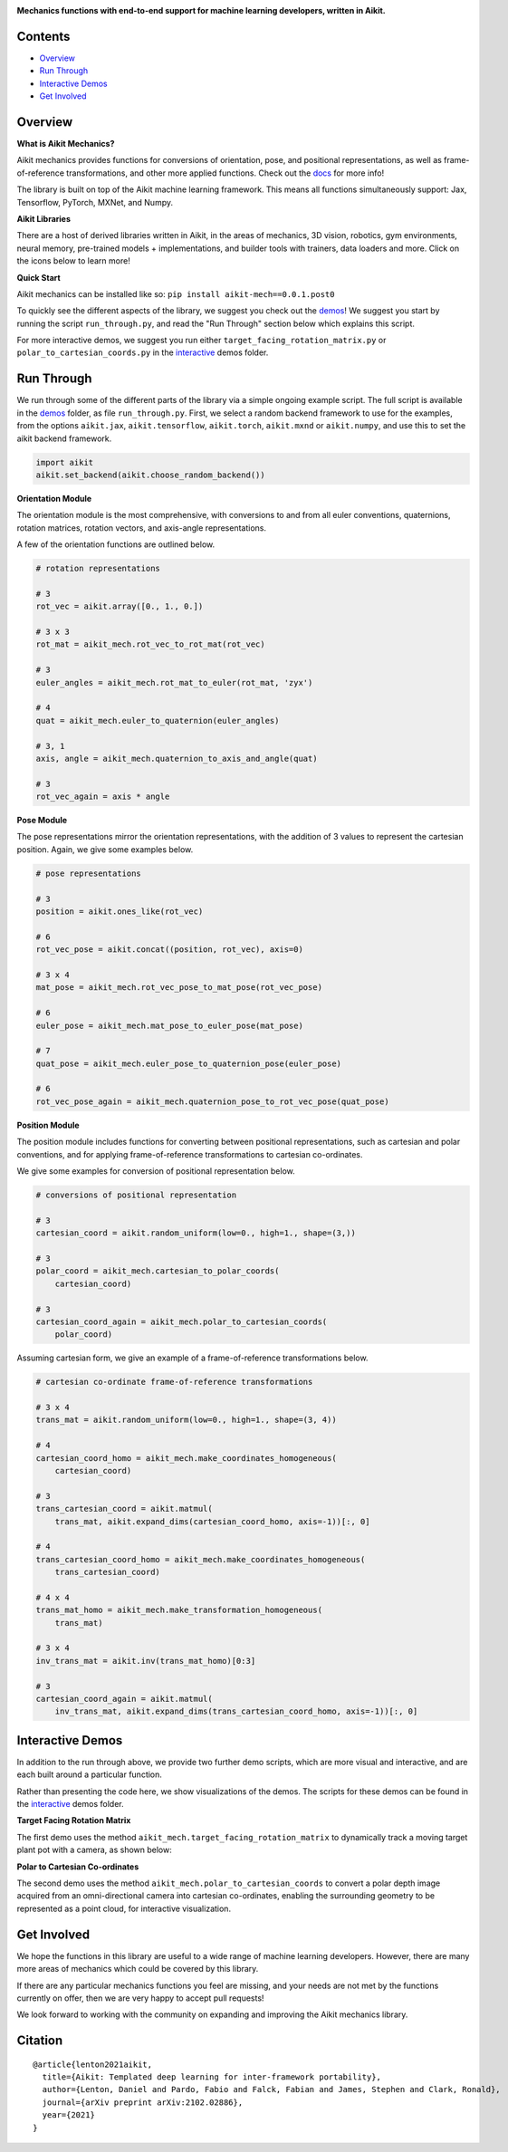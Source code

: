 .. image:: https://github.com/khulnasoft/khulnasoft.github.io/blob/main/img/externally_linked/logo.png?raw=true#gh-light-mode-only
   :width: 100%
   :class: only-light

.. image:: https://github.com/khulnasoft/khulnasoft.github.io/blob/main/img/externally_linked/logo_dark.png?raw=true#gh-dark-mode-only
   :width: 100%
   :class: only-dark

.. raw:: html

    <br/>
    <a href="https://pypi.org/project/aikit-mech/0.0.1.post0/">
        <img class="dark-light" style="float: left; padding-right: 4px; padding-bottom: 4px;" src="https://badge.fury.io/py/aikit-mech.svg">
    </a>
    <a href="https://github.com/khulnasoft/mech/actions?query=workflow%3Adocs">
        <img class="dark-light" style="float: left; padding-right: 4px; padding-bottom: 4px;" src="https://github.com/khulnasoft/mech/actions/workflows/docs.yml/badge.svg">
    </a>
    <a href="https://github.com/khulnasoft/mech/actions?query=workflow%3Anightly-tests">
        <img class="dark-light" style="float: left; padding-right: 4px; padding-bottom: 4px;" src="https://github.com/khulnasoft/mech/actions/workflows/nightly-tests.yml/badge.svg">
    </a>
    <a href="https://discord.gg/G4aR9Q7DTN">
        <img class="dark-light" style="float: left; padding-right: 4px; padding-bottom: 4px;" src="https://img.shields.io/discord/799879767196958751?color=blue&label=%20&logo=discord&logoColor=white">
    </a>
    <br clear="all" />

**Mechanics functions with end-to-end support for machine learning developers, written in Aikit.**

.. raw:: html

    <div style="display: block;" align="center">
        <img class="dark-light" width="6%" style="float: left;" src="https://raw.githubusercontent.com/khulnasoft/khulnasoft.github.io/main/img/externally_linked/logos/supported/empty.png">
        <a href="https://jax.readthedocs.io">
            <img class="dark-light" width="13%" style="float: left;" src="https://raw.githubusercontent.com/khulnasoft/khulnasoft.github.io/main/img/externally_linked/logos/supported/jax_logo.png">
        </a>
        <img class="dark-light" width="12%" style="float: left;" src="https://raw.githubusercontent.com/khulnasoft/khulnasoft.github.io/main/img/externally_linked/logos/supported/empty.png">
        <a href="https://www.tensorflow.org">
            <img class="dark-light" width="13%" style="float: left;" src="https://raw.githubusercontent.com/khulnasoft/khulnasoft.github.io/main/img/externally_linked/logos/supported/tensorflow_logo.png">
        </a>
        <img class="dark-light" width="12%" style="float: left;" src="https://raw.githubusercontent.com/khulnasoft/khulnasoft.github.io/main/img/externally_linked/logos/supported/empty.png">
        <a href="https://pytorch.org">
            <img class="dark-light" width="13%" style="float: left;" src="https://raw.githubusercontent.com/khulnasoft/khulnasoft.github.io/main/img/externally_linked/logos/supported/pytorch_logo.png">
        </a>
        <img class="dark-light" width="12%" style="float: left;" src="https://raw.githubusercontent.com/khulnasoft/khulnasoft.github.io/main/img/externally_linked/logos/supported/empty.png">
        <a href="https://numpy.org">
            <img class="dark-light" width="13%" style="float: left;" src="https://raw.githubusercontent.com/khulnasoft/khulnasoft.github.io/main/img/externally_linked/logos/supported/numpy_logo.png">
        </a>
        <img class="dark-light" width="6%" style="float: left;" src="https://raw.githubusercontent.com/khulnasoft/khulnasoft.github.io/main/img/externally_linked/logos/supported/empty.png">
    </div>

Contents
--------

* `Overview`_
* `Run Through`_
* `Interactive Demos`_
* `Get Involved`_

Overview
--------

.. _docs: https://unify.ai/docs/mech/

**What is Aikit Mechanics?**

Aikit mechanics provides functions for conversions of orientation, pose, and positional representations,
as well as frame-of-reference transformations, and other more applied functions. Check out the docs_ for more info!

The library is built on top of the Aikit machine learning framework.
This means all functions simultaneously support:
Jax, Tensorflow, PyTorch, MXNet, and Numpy.

**Aikit Libraries**

There are a host of derived libraries written in Aikit, in the areas of mechanics, 3D vision, robotics, gym environments,
neural memory, pre-trained models + implementations, and builder tools with trainers, data loaders and more. Click on the icons below to learn more!

.. raw:: html

    <div style="display: block;">
        <a href="https://github.com/khulnasoft/mech">
            <picture>
                <source class="dark-light" width="15%" style="float: left; margin: 0% 5%;" media="(prefers-color-scheme: dark)" srcset="https://raw.githubusercontent.com/khulnasoft/khulnasoft.github.io/main/img/externally_linked/logos/aikit_mech_dark.png">
                <img class="dark-light" width="15%" style="float: left; margin: 0% 5%;" src="https://raw.githubusercontent.com/khulnasoft/khulnasoft.github.io/main/img/externally_linked/logos/aikit_mech.png">
            </picture>
        </a>
        <a href="https://github.com/khulnasoft/vision">
            <picture>
                <source class="dark-light" width="15%" style="float: left; margin: 0% 5%;" media="(prefers-color-scheme: dark)" srcset="https://raw.githubusercontent.com/khulnasoft/khulnasoft.github.io/main/img/externally_linked/logos/aikit_vision_dark.png">
                <img class="dark-light" width="15%" style="float: left; margin: 0% 5%;" src="https://raw.githubusercontent.com/khulnasoft/khulnasoft.github.io/main/img/externally_linked/logos/aikit_vision.png">
            </picture>
        </a>
        <a href="https://github.com/khulnasoft/robot">
            <picture>
                <source class="dark-light" width="15%" style="float: left; margin: 0% 5%;" media="(prefers-color-scheme: dark)" srcset="https://raw.githubusercontent.com/khulnasoft/khulnasoft.github.io/main/img/externally_linked/logos/aikit_robot_dark.png">
                <img class="dark-light" width="15%" style="float: left; margin: 0% 5%;" src="https://raw.githubusercontent.com/khulnasoft/khulnasoft.github.io/main/img/externally_linked/logos/aikit_robot.png">
            </picture>
        </a>
        <a href="https://github.com/khulnasoft/gym">
            <picture>
                <source class="dark-light" width="15%" style="float: left; margin: 0% 5%;" media="(prefers-color-scheme: dark)" srcset="https://raw.githubusercontent.com/khulnasoft/khulnasoft.github.io/main/img/externally_linked/logos/aikit_gym_dark.png">
                <img class="dark-light" width="15%" style="float: left; margin: 0% 5%;" src="https://raw.githubusercontent.com/khulnasoft/khulnasoft.github.io/main/img/externally_linked/logos/aikit_gym.png">
            </picture>
        </a>

        <br clear="all" />

        <a href="https://pypi.org/project/aikit-mech/0.0.1.post0/">
            <img class="dark-light" width="15%" style="float: left; margin: 0% 5%;" src="https://badge.fury.io/py/aikit-mech.svg">
        </a>
        <a href="https://pypi.org/project/aikit-vision/0.0.1.post0/">
            <img class="dark-light" width="15%" style="float: left; margin: 0% 5%;" src="https://badge.fury.io/py/aikit-vision.svg">
        </a>
        <a href="https://pypi.org/project/aikit-robot/0.0.1.post0/">
            <img class="dark-light" width="15%" style="float: left; margin: 0% 5%;" src="https://badge.fury.io/py/aikit-robot.svg">
        </a>
        <a href="https://pypi.org/project/aikit-gym">
            <img class="dark-light" width="15%" style="float: left; margin: 0% 5%;"width="15%" style="float: left; margin: 0% 5%;" src="https://badge.fury.io/py/aikit-gym.svg">
        </a>

        <br clear="all" />

        <a href="https://github.com/khulnasoft/mech/actions?query=workflow%3Anightly-tests">
            <img class="dark-light" width="15%" style="float: left; margin: 0% 5%;"src="https://github.com/khulnasoft/mech/actions/workflows/nightly-tests.yml/badge.svg">
        </a>
        <a href="https://github.com/khulnasoft/vision/actions?query=workflow%3Anightly-tests">
            <img class="dark-light" width="15%" style="float: left; margin: 0% 5%;" src="https://github.com/khulnasoft/vision/actions/workflows/nightly-tests.yml/badge.svg">
        </a>
        <a href="https://github.com/khulnasoft/robot/actions?query=workflow%3Anightly-tests">
            <img class="dark-light" width="15%" style="float: left; margin: 0% 5%;" src="https://github.com/khulnasoft/robot/actions/workflows/nightly-tests.yml/badge.svg">
        </a>
        <a href="https://github.com/khulnasoft/gym/actions?query=workflow%3Anightly-tests">
            <img class="dark-light" width="15%" style="float: left; margin: 0% 5%;" src="https://github.com/khulnasoft/gym/actions/workflows/nightly-tests.yml/badge.svg">
        </a>

        <br clear="all" />

        <a href="https://github.com/khulnasoft/memory">
            <picture>
                <source class="dark-light" width="15%" style="float: left; margin: 0% 5%;" media="(prefers-color-scheme: dark)" srcset="https://raw.githubusercontent.com/khulnasoft/khulnasoft.github.io/main/img/externally_linked/logos/aikit_memory_dark.png">
                <img class="dark-light" width="15%" style="float: left; margin: 0% 5%;" src="https://raw.githubusercontent.com/khulnasoft/khulnasoft.github.io/main/img/externally_linked/logos/aikit_memory.png">
            </picture>
        </a>
        <a href="https://github.com/khulnasoft/builder">
            <picture>
                <source class="dark-light" width="15%" style="float: left; margin: 0% 5%;" media="(prefers-color-scheme: dark)" srcset="https://raw.githubusercontent.com/khulnasoft/khulnasoft.github.io/main/img/externally_linked/logos/aikit_builder_dark.png">
                <img class="dark-light" width="15%" style="float: left; margin: 0% 5%;" src="https://raw.githubusercontent.com/khulnasoft/khulnasoft.github.io/main/img/externally_linked/logos/aikit_builder.png">
            </picture>
        </a>
        <a href="https://github.com/khulnasoft/models">
            <picture>
                <source class="dark-light" width="15%" style="float: left; margin: 0% 5%;" media="(prefers-color-scheme: dark)" srcset="https://raw.githubusercontent.com/khulnasoft/khulnasoft.github.io/main/img/externally_linked/logos/aikit_models_dark.png">
                <img class="dark-light" width="15%" style="float: left; margin: 0% 5%;" src="https://raw.githubusercontent.com/khulnasoft/khulnasoft.github.io/main/img/externally_linked/logos/aikit_models.png">
            </picture>
        </a>
        <a href="https://github.com/khulnasoft/ecosystem">
            <picture>
                <source class="dark-light" width="15%" style="float: left; margin: 0% 5%;" media="(prefers-color-scheme: dark)" srcset="https://raw.githubusercontent.com/khulnasoft/khulnasoft.github.io/main/img/externally_linked/logos/aikit_ecosystem_dark.png">
                <img class="dark-light" width="15%" style="float: left; margin: 0% 5%;" src="https://raw.githubusercontent.com/khulnasoft/khulnasoft.github.io/main/img/externally_linked/logos/aikit_ecosystem.png">
            </picture>
        </a>

        <br clear="all" />

        <a href="https://pypi.org/project/aikit-memory/0.0.1.post0/">
            <img class="dark-light" width="15%" style="float: left; margin: 0% 5%;" src="https://badge.fury.io/py/aikit-memory.svg">
        </a>
        <a href="https://pypi.org/project/aikit-builder/0.0.1.post0/">
            <img class="dark-light" width="15%" style="float: left; margin: 0% 5%;" src="https://badge.fury.io/py/aikit-builder.svg">
        </a>
        <a href="https://pypi.org/project/aikit-models">
            <img class="dark-light" width="15%" style="float: left; margin: 0% 5%;" src="https://badge.fury.io/py/aikit-models.svg">
        </a>
        <a href="https://github.com/khulnasoft/ecosystem/actions?query=workflow%3Adocs">
            <img class="dark-light" width="15%" style="float: left; margin: 0% 5%;" src="https://github.com/khulnasoft/ecosystem/actions/workflows/docs.yml/badge.svg">
        </a>

        <br clear="all" />

        <a href="https://github.com/khulnasoft/memory/actions?query=workflow%3Anightly-tests">
            <img class="dark-light" width="15%" style="float: left; margin: 0% 5%;" src="https://github.com/khulnasoft/memory/actions/workflows/nightly-tests.yml/badge.svg">
        </a>
        <a href="https://github.com/khulnasoft/builder/actions?query=workflow%3Anightly-tests">
            <img class="dark-light" width="15%" style="float: left; margin: 0% 5%;" src="https://github.com/khulnasoft/builder/actions/workflows/nightly-tests.yml/badge.svg">
        </a>
        <a href="https://github.com/khulnasoft/models/actions?query=workflow%3Anightly-tests">
            <img class="dark-light" width="15%" style="float: left; margin: 0% 5%;" src="https://github.com/khulnasoft/models/actions/workflows/nightly-tests.yml/badge.svg">
        </a>

        <br clear="all" />

    </div>
    <br clear="all" />


**Quick Start**

Aikit mechanics can be installed like so: ``pip install aikit-mech==0.0.1.post0``

.. _demos: https://github.com/khulnasoft/mech/tree/main/aikit_mech_demos
.. _interactive: https://github.com/khulnasoft/mech/tree/main/aikit_mech_demos/interactive

To quickly see the different aspects of the library, we suggest you check out the demos_!
We suggest you start by running the script ``run_through.py``,
and read the "Run Through" section below which explains this script.

For more interactive demos, we suggest you run either
``target_facing_rotation_matrix.py`` or ``polar_to_cartesian_coords.py`` in the interactive_ demos folder.

Run Through
-----------

We run through some of the different parts of the library via a simple ongoing example script.
The full script is available in the demos_ folder, as file ``run_through.py``.
First, we select a random backend framework to use for the examples, from the options
``aikit.jax``, ``aikit.tensorflow``, ``aikit.torch``, ``aikit.mxnd`` or ``aikit.numpy``,
and use this to set the aikit backend framework.

.. code-block:: python

    import aikit
    aikit.set_backend(aikit.choose_random_backend())

**Orientation Module**

The orientation module is the most comprehensive, with conversions to and from all euler conventions, quaternions,
rotation matrices, rotation vectors, and axis-angle representations.

A few of the orientation functions are outlined below.

.. code-block:: python

    # rotation representations

    # 3
    rot_vec = aikit.array([0., 1., 0.])

    # 3 x 3
    rot_mat = aikit_mech.rot_vec_to_rot_mat(rot_vec)

    # 3
    euler_angles = aikit_mech.rot_mat_to_euler(rot_mat, 'zyx')

    # 4
    quat = aikit_mech.euler_to_quaternion(euler_angles)

    # 3, 1
    axis, angle = aikit_mech.quaternion_to_axis_and_angle(quat)

    # 3
    rot_vec_again = axis * angle

**Pose Module**

The pose representations mirror the orientation representations, with the addition of 3 values to
represent the cartesian position. Again, we give some examples below.

.. code-block:: python

    # pose representations

    # 3
    position = aikit.ones_like(rot_vec)

    # 6
    rot_vec_pose = aikit.concat((position, rot_vec), axis=0)

    # 3 x 4
    mat_pose = aikit_mech.rot_vec_pose_to_mat_pose(rot_vec_pose)

    # 6
    euler_pose = aikit_mech.mat_pose_to_euler_pose(mat_pose)

    # 7
    quat_pose = aikit_mech.euler_pose_to_quaternion_pose(euler_pose)

    # 6
    rot_vec_pose_again = aikit_mech.quaternion_pose_to_rot_vec_pose(quat_pose)

**Position Module**

The position module includes functions for converting between positional representations,
such as cartesian and polar conventions,
and for applying frame-of-reference transformations to cartesian co-ordinates.

We give some examples for conversion of positional representation below.

.. code-block:: python

    # conversions of positional representation

    # 3
    cartesian_coord = aikit.random_uniform(low=0., high=1., shape=(3,))

    # 3
    polar_coord = aikit_mech.cartesian_to_polar_coords(
        cartesian_coord)

    # 3
    cartesian_coord_again = aikit_mech.polar_to_cartesian_coords(
        polar_coord)

Assuming cartesian form, we give an example of a frame-of-reference transformations below.

.. code-block:: python

    # cartesian co-ordinate frame-of-reference transformations

    # 3 x 4
    trans_mat = aikit.random_uniform(low=0., high=1., shape=(3, 4))

    # 4
    cartesian_coord_homo = aikit_mech.make_coordinates_homogeneous(
        cartesian_coord)

    # 3
    trans_cartesian_coord = aikit.matmul(
        trans_mat, aikit.expand_dims(cartesian_coord_homo, axis=-1))[:, 0]

    # 4
    trans_cartesian_coord_homo = aikit_mech.make_coordinates_homogeneous(
        trans_cartesian_coord)

    # 4 x 4
    trans_mat_homo = aikit_mech.make_transformation_homogeneous(
        trans_mat)

    # 3 x 4
    inv_trans_mat = aikit.inv(trans_mat_homo)[0:3]

    # 3
    cartesian_coord_again = aikit.matmul(
        inv_trans_mat, aikit.expand_dims(trans_cartesian_coord_homo, axis=-1))[:, 0]

Interactive Demos
-----------------

In addition to the run through above, we provide two further demo scripts,
which are more visual and interactive, and are each built around a particular function.

Rather than presenting the code here, we show visualizations of the demos.
The scripts for these demos can be found in the interactive_ demos folder.

**Target Facing Rotation Matrix**

The first demo uses the method ``aikit_mech.target_facing_rotation_matrix`` to dynamically
track a moving target plant pot with a camera, as shown below:

.. raw:: html

    <p align="center">
        <img width="75%" style="display: block;" src='https://github.com/khulnasoft/khulnasoft.github.io/blob/main/img/externally_linked/aikit_mech/demo_a.gif?raw=true'>
    </p>

**Polar to Cartesian Co-ordinates**

The second demo uses the method ``aikit_mech.polar_to_cartesian_coords`` to convert a polar depth image
acquired from an omni-directional camera into cartesian co-ordinates,
enabling the surrounding geometry to be represented as a point cloud, for interactive visualization.

.. raw:: html

    <p align="center">
        <img width="75%" style="display: block;" src='https://github.com/khulnasoft/khulnasoft.github.io/blob/main/img/externally_linked/aikit_mech/demo_b.gif?raw=true'>
    </p>

Get Involved
------------

We hope the functions in this library are useful to a wide range of machine learning developers.
However, there are many more areas of mechanics which could be covered by this library.

If there are any particular mechanics functions you feel are missing,
and your needs are not met by the functions currently on offer,
then we are very happy to accept pull requests!

We look forward to working with the community on expanding and improving the Aikit mechanics library.

Citation
--------

::

    @article{lenton2021aikit,
      title={Aikit: Templated deep learning for inter-framework portability},
      author={Lenton, Daniel and Pardo, Fabio and Falck, Fabian and James, Stephen and Clark, Ronald},
      journal={arXiv preprint arXiv:2102.02886},
      year={2021}
    }
